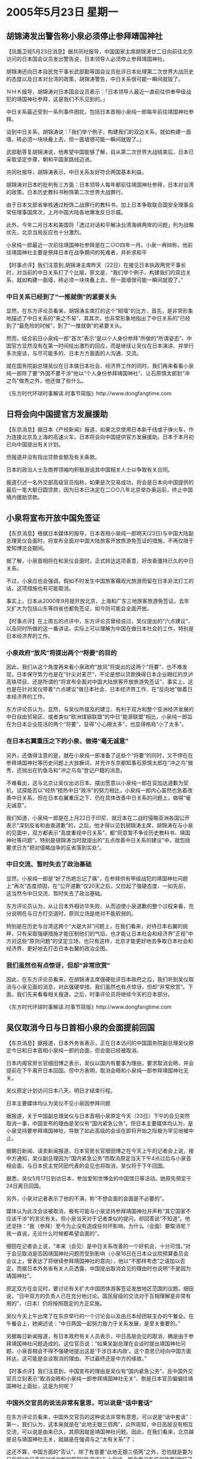 # -*- org -*-

# Time-stamp: <2011-08-02 22:43:52 Tuesday by ldw>

#+OPTIONS: ^:nil author:nil timestamp:nil creator:nil

#+STARTUP: indent

*  2005年5月23日 星期一

** 胡锦涛发出警告称小泉必须停止参拜靖国神社

【凤凰卫视5月23日消息】据共同社报导，中国国家主席胡锦涛廿二日向前往北京访问的日本国会议员发出警告说，日本领导人必须停止参拜靖国神社。

胡锦涛还向日本自民党干事长武部勤等国会议员批评日本处理第二次世界大战历史的态度以及日本对台湾的政策，胡锦涛警告，中日关系很可能一瞬间就毁了。

ＮＨＫ报导，胡锦涛对日本国会议员表示：「日本领导人最近一直前往供奉甲级战犯的靖国神社参拜，这是我们不乐见到的。」

中日关系最近受到一系列事件困扰，包括日本首相小泉纯一郎每年前往靖国神社参拜。

谈到中日关系，胡锦涛说：「我们举个例子，构建我们的双边关系，就如构建一面墙，砖必须一块块叠上去，但一面墙很可能一瞬间就毁了。」

武部勤答复胡锦涛说，他希望中国能够了解，自从第二次世界大战结束后，日本已采取坚定步骤，朝和平国家路线迈进。

共同社报导，胡锦涛表示，中日关系友好符合两国基本利益。

胡锦涛对日本的批判有三方面：日本领导人每年都前往靖国神社参拜，日本对台湾的政策，日本历史教科书粉饰第二次世界大战罪行。

由于日本文部省审核通过粉饰二战罪行的教科书，加上日本争取联合国安全理事会常任理事国席次，上月中国大陆各地爆发反日示威。

此外，今年二月日本和美国将「透过对话和平解决台湾海峡两岸的问题」列为战略优先，北京当局反应也十分激烈。

小泉纯一郎最近一次前往靖国神社参拜是在二○○四年一月。小泉一再辩称，他前往靖国神社主要是祭拜日本在战争期间的死难者，并祈求和平





【时事点评】我们注意到,胡锦涛主席昨天（22日）在接见日本执政两党干事长时，对当前的中日关系打了个比喻，原文是，“我们举个例子，构建我们的双边关系，就如构建一面墙，砖必须一块块叠上去，但一面墙很可能一瞬间就毁了。”

*** 中日关系已经到了“一推就倒”的紧要关头

显然，在东方评论员看来，胡锦涛主席打的这个“砌墙”的比方，首先，是非常形象地描述了中日关系的“来之不易”，其其次，也非常形象地指出了中日关系的“已经到了“最危险的时候”，到了“一推就倒”的紧要关头。

然而，结合前日小泉纯一郎“首次”表示“是以个人身份参拜”所做的“所谓姿态”、中国官方显然没有在第一时间给出激烈的回应，而是继续让吴仪在日本演讲、并举行多次座谈，与尽可能多的、日本方方面面的人沟通、交流。

就在国务院副总理吴仪在日本做日本社会、经济界工作的同时，我们再来看看小泉纯一郎除了要“外国不要干涉”他以“个人身份参拜靖国神社”、让石原慎太郎到“冲之鸟”做秀之外，他还做了些什么。

《东方时代环球时事解读.时事节简版》http://www.dongfangtime.com

** 日将会向中国提官方发展援助

【东京消息】据日本《产经新闻》报道，如果北京使用日本新干线或子弹火车，作为连接北京及上海的高速火车，日本将会向中国提供官方发展援助。日本于本月初已向中国提出有关计划。

但报道并没有指出贷款金额及有关条款。

日本的政治人士及商界领袖均积极游说其中国相关人士以争取有关合同。

报道引述一名外交部高级官员指称，如果是次交易成功，将会是日本向中国提供的最后一笔大额日圆贷款，因为日本已决定在二○○八年北京举办奥运前，终止中国境内援助贷款。

** 小泉将宣布开放中国免签证

【东京消息】根据日本媒体的报导，日本首相小泉纯一郎明天(23日)与中国大陆副总理吴仪会面时，将宣布全面对中国大陆旅客开放旅游免签证的措施，不再仅限于爱知博览会期间。

据了解，小泉首相将在和吴仪会面时，正式转达这项善意，好改善僵持已久的中日关系。

不过，小泉应也会强调，假如不时发生中国旅客藉观光旅游而留在日本非法打工的话，这项措施也有可能取消。

事实上，日本从2000年9月就开放北京，上海和广东三地旅客旅游免签证，去年又扩大为包括山东等四省也都免签证，如今则可能会全面开放。





【时事点评】在上周五的点评中，东方评论员曾经说过，吴仪提出的“六点建议”、以及同时所做的这一番讲话，实际上可以理解为中国在做日本社会的工作，特别是日本经济界的工作。


*** 小泉政府“放风”将提出两个“将要”的目的

因此，我们从这个角度再来看小泉政府“放风”将提出的这两个“将要”，也不难发现，日本保守势力也是在“针尖对麦芒”，不论是想以贷款换得日本企业眼红的京泸高铁项目、还是所谓的“将宣布全面对中国大陆旅客开放旅游免签证”，事实上、这也是在针对吴仪带着“六点建议”做日本社会、日本经济界工作、在“反向地”做着日本经济界的工作。

东方评论员认为，显然，与吴仪所提及的建立、有利于双方和整个亚洲经济发展的中日自由贸易区、或者类似“欧洲煤钢联盟”的中日“能源联盟”相比，小泉纯一郎旨在为日本企业揽活的两个“将要”，显得“小心眼太多”，也显得格局“小了太多”。

*** 在日本右翼重压之下的小泉、做得“毫无诚意”

另外，还值得注意的是，就在小泉纯一郎准备了这些个“将要”的同时，又不停在在参拜靖国神社等历史问题上大放橛词，并充许东京都知事石原慎太郎在“冲之鸟”做秀，还抛出在钓鱼岛和“冲之鸟岛”登记户籍的消息。

不难看出，这与北京让吴仪出访日本、摆出愿意以小泉纯一郎在亚加达道歉为契机，试探能否以“经热”捂热中日“政冷”的努力相比，小泉纯一郎内心虽然也急着改善中日关系，但在日本右翼重压之下、仍在具体改善中日关系的问题上，做得“毫无诚意”。

我们知道，小泉纯一郎是在上月22日于印尼、就日本在二战时侵略亚洲各国公开表示“深刻反省和由衷道歉”的，之后，他才得以见到胡锦涛主席，胡锦涛在与小泉的见面中，双方都表示“高度重视中日关系”，都“同意暂不争论历史教科书、靖国神社等问题”，特别是胡锦涛当时就提出的“五点改善中日关系的建议”中，就包括要求日方“把对侵略战争的反省落到实处”。

*** 中日交流、暂时失去了政治基础

显然，小泉纯一郎是“好了伤疤忘记了痛”，在参拜供有甲级战犯的靖国神社问题上“再次”态度顽固，在“公开道歉”仅20天之后，又捡起了强硬态度、一如先前，这当然令中日交流、暂时失去了政治基础。

东方评论员认为，从让日本外相访华失败、从而迫使小泉道歉的整个过程来看，充分说明在与日方打交道时，原则立场是绝对不能软弱的。

特别是在历史与台湾这两个“大是大非”问题上，在我们看来，对待日本右翼的挑畔，只有采取强硬措施才能压制他们的气焰，也才能让日本社会和经济界“正视”中方对这些“原则问题”的坚定立场，也只有这样，北京才能更好地去争取日本社会和经济界、更好地去打击日本右翼的政治企图。

*** 我们虽然也有点惊讶，但却“非常欣赏”

因此，在东方评论员看来，在胡锦涛主席强硬批评日本政府之后，我们听到吴仪取消与小泉见面的消息，对此强硬举措，我们虽然也有点惊讶，但却“非常欣赏”。下面，我们先来看看相关报道，之后，时事评论员将继续今天的日本部分。

《东方时代环球时事解读.时事节简版》http://www.dongfangtime.com

** 吴仪取消今日与日首相小泉的会面提前回国

【东京消息】据报道，日本外务省表示，正在日本访问的中国国务院副总理吴仪原定今日和日本首相小泉纯一郎的会面，但会面已经被取消。

日本内阁官房长官细田博之表示，吴仪以国内有要事为理由，要求取消会晤，并会提前在下午离开日本回国。但中方表明，取消会晤和小泉纯一郎参拜靖国神社无关。

吴仪原定计划访问日本八天，明日才结束行程。

日本主要媒体均认为吴仪不见小泉因参拜问题

据报道，关于中国副总理吴仪与日本首相小泉原定今天（23日）下午的会见突然取消一事，中国宣布的理由是吴仪有“国内紧急公务”。但日本主要媒体均认为，是小泉坚持要参拜靖国神社，导致了如此高级的会谈在即将开始之际极为罕见地被中止。

据朝日新闻、读卖新闻报道，日本官房长官细田博之在今天上午的记者会上说，接中方通知，吴仪副总理因为“国内紧急公务”而取消原定当天下午4点过后与小泉首相会面，与日本民主党冈田代表的会见也将取消，吴仪将于下午回国。

据悉，吴仪5月17日到访日本，参加爱知世博会的中国馆日等活动。她原先预定于24日离日回国。

另外，小泉对记者表示了他的不满，称“不想会面的会面是不必要的”。

媒体认为此次会谈被取消，极有可能与小泉坚持参拜靖国神社并声称“其它国家不应该干涉”的言论有关。但小泉当天对于记者类似的提问，却回答说“不知道”。他还坚持：“我（参拜）至今为止没有造成任何坏影响，为什么（会面）要取消呢？我一直说，无论什么时候都希望会面的”。

细田在记者会上说，“本来（会见）是中日关系改善的一个好机会，十分可惜。”对于会见取消是否因靖国神社问题而受到影响（小泉16日在日本众议院预算委员会会议上，曾表达了将继续参拜靖国神社的意向），他以“不那样考虑”之语加以否定。而据日本外务省有关人员透露，中国提出取消会见的理由时也说明“不是因为靖国神社”。

原定双方在会见时，要讨论有关扩大中国团体游客签证发放地区范围的议题。细田说，“日中双方的负责人已在充分地讨论。国民层级的交流对于互相理解是非常有用的”，（日本）仍将按照既定的方正实施。

吴仪今天上午出席了在东京举行的一个讨论会以及由日本经团联主办的午餐会。在午餐会上，她阐述说：“中日两国一起努力致力于关系发展，是至关重要的。”

另据每日新闻报道，有日本政府有关人员表示，中日高层会见的取消，确是由于参拜靖国神社问题造成的。这位官员说：“如果吴副总理在会谈时提出靖国神社问题，小泉首相会不得不强硬地提出这是‘干涉日本内政’。这个意思已经向中国方面转达，这可能是会谈取消的理由。不过最终还是中方的缘故。”



【时事点评】我们注意到，中国宣布的理由是吴仪有“国内紧急公务”，且中国外交官员立刻表示“取消会晤和小泉纯一郎参拜靖国神社无关”、倒是日本官员偏偏往靖国神社上面扯，这是为何呢？

*** 中国外交官员的说法非常有意思，可以说是“话中套话”

在东方评论员看来，中国外交官员的这种说法非常有意思，可以说是“话中套话”：第一，我们认为，这本来就是在“此地无银三佰两”，众所周知，中日高层没有相互交流，可以说是由来已久，其原因就是靖国神社问题。因此，在我们看来，北京越是说与靖国神社无关，就越是在强调与之“太有关系”了；

这还不算，中国方面的“否认”，除了有意要“此地无银三佰两”之外，恐怕就是要为日后将“中日高层对话中断的原因”强调成“与小泉纯一郎会面没有任何效果”做好了铺垫、从而去“堵”日本所谓“知华派”和中日友好人士、日本经济界人士的嘴。

*** 这番“气话”与其身份“非常地不相称”

我们注意到，尽管小泉在第一时间里，就对记者表示了他的不满，并称“不想会面的会面是不必要的”。然而，在东方评论员看来，如果小泉先生果真如此认为，那么我们就不明白他在4月22日，为何千方百计地找机会与胡锦涛主席见面？

显然，如果他没有患健忘症的话，他就应该清楚地记得，当时可是满世界的人都知道，是胡锦涛主席不想见他，可为何这位日本首相当时就没有“不想会面的会面是不必要的”的骨气呢？

显然，在东方评论员看来，小泉纯一郎在这种时候说这些话，恐怕只能是“气话”，这也说明了一点，那就是作为一个国家的首脑人物，他说的这番“气话”与其身份“非常地不相称”。

*** 小泉纯一郎、恐怕还没有弄明白中国此举的真正意思

另外，我们也注意到，小泉纯一郎在强硬之余，又表示：“我（参拜）至今为止没有造成任何坏影响，为什么（会面）要取消呢？我一直说，无论什么时候都希望会面的、只要中方提出来”。

不难看出，他在说出诸如“不想会面的会面是不必要的”这种强硬的话之后，又摆出了一副“随时恭候”的高姿态来、然而，在东方评论员看来，没有忘记“摆高姿态”的小泉纯一郎、恐怕还没有弄明白中国此举的真正意思.



*** 北京给出了“中日双方的所有高层互动，都将无限期中止”的信号

东方评论员认为，中国以吴仪有“国内紧急公务”为由头将吴仪调回的，在我们看来，吴仪是位主管经济的副总理，也就是说她的上面还有总理等“众多领导”在国内掌握大局。何况，那位非常强硬的日本外相、町村信孝不是在前些天还说过“中日关系比什么都重要”的话吗？的确，在东方评论员看来，中日关系虽然不是比什么都重要，但的确很重要，因此，北京在小泉纯一郎道歉之后、愿意让自己的副总理前去表达改善中日关系的愿望，愿意做出自己的努力。

由此可见，专门为表达愿望、并去日本“做工作”的吴仪副总理，这几天里，在国内是绝不可能有什么比“顺利完成访问行程”更加重要之公务的了。

针对吴仪在临见小泉纯一郎之前才“突然取消行程”，首席评论员就指出，如此高级别的会谈，在即将开始之际被中止，是极为罕见的，因此，在我们看来，这分明是继昨天胡锦涛主席以“砌墙难”、“毁墙易”为比喻、“口头”严厉警告日本、指出中日关系“有可能毁于一旦”之后，中国将“口头”严重警告“立刻付诸行动”的强硬举措。

东方评论员认为，此举如实展现了中国政府的、在历史、台湾、教科书这些原则问题上绝不妥协的强硬态度，而且、更为重要的是，此举分明也正式给出了“中日双方的所有高层互动，都将无限期中止”的信号。

*** 北京已经强硬地关上了与小泉政府“对话”的大门

在我们看来，目前这种“几近破裂”的中日关系、暂时是靠着“经热”维持着的，然而，在中日之间经过一次日本外相访华失败的“摊牌”之后，许多观察人士都相信，北京是不会因为经济利益而牺牲政治原则、国家安全的。

在东方评论员看来，显然，没有忘记在对着日本社会“摆高姿态”的小泉纯一郎、恐怕还没有弄明白中国此举的真正意思，那就是，北京已经强硬地关上了与小泉政府“对话”的大门、而将促进“中日关系”改善的“日本部分”、留给了与日本右翼相比，“更能面对现实”的日本社会、日本经济界。


*** 吴仪这次出访的意义何在？

首席评论员指出，吴仪这次出访，实际上是代替国务院总理温家宝访日，显示这次出访的定位不是两国最高层的会面，也预示这次只是一个尝试，是北京在小泉“道歉”之后、试探中日关系现在“是否有修补的基础”。

期间，东方评论员“非常留意”吴仪在日本曾经针对媒体提问说过这么一句话：即，她与小泉首相的见面，就是为了将胡锦涛主席在4月22日于印尼雅加达会晤时达成的“五点主张”落在实处。

在我们看来，吴仪此次借参加世博会中国馆开馆仪式之机，到日本可以说有三个目的，第一就是摆明中国的“开放态度”，那就是愿意搞好中日关系的；第二个目的，就是我们之前已经详细分析过的、北京此举是在全力“做日本社会、特别是日本经济界的工作“，第三，就是敦促小泉将他见胡锦涛时达成的共识“落在实处”。

*** 吴仪在日本的发言时都发现，吴仪主讲的就是经济问题

因此，东方评论员注意到，期间不论小泉纯一郎和其他日本右翼势力如何搞小动作，我们在处处留意吴仪在日本的发言时都发现，吴仪主讲的就是经济问题、在面对日本社会、经济界“大打经济牌”、大送胡萝卜。

相反在政治导面上着墨不多，除了今天上午的态度有些严厉之外，可以说非常温和，只是一味地在强调胡锦涛的“五点主张”可以说是到一地说一地，每次演讲是必提“五点主张”。



*** 前面两个目的只要“中国认真地做了”，就会起到效果

东方评论员认为，从吴仪多日来在日本所做的演讲、与日本政界、经济界重要人士的多轮座谈来看，北京这次让吴仪访日、对日本社会“做工作”的目的已经达到。在我们看来，在这个时候，针对日本社会、特别是与中国联系紧密的日本经济界多沟通，是非常有战略意义的、着眼于下一步、争取主动权的工作。

显然，前面两个目的只要“中国认真地做了”，就会起到效果。在东方评论员看来，不论是主张中日建立自由贸易区，还是建立类似有效解决欧洲国家相互竞争的“欧洲钢煤联盟”相类似的、旨在解决中日能源竞争的“能源联盟”，至于是包括“中日韩”在内的、东亚经济一体化、事实上都是有很好的经济基础的建议。据我们了解，日本的许多经济界人士对这些建议“都听进去了”。

非常清楚，日本一旦走上融入东亚经济一体化的道路，也就等于挖掉了日本右翼的生存根基，这就有如“两岸三通”也将彻底铲除“台独”势力的生存环境一样。

显然，直到最后一刻，吴仪还在向日本社会、日本经济界做工作，据报道，就在今天上午，吴仪准备离开东京之前、还在举行最后一场演讲。有消息说，也是在这个时候，中国才通知日本方面，说吴仪有“国内紧急公务”、并“突然取消与小泉的会面的”。

在我们看来，中日双方在交换看法时，日本对“五点主张”的态度、肯定是“交换看法”的核心内容。现在、吴仪在行程进行到最后一项时“突然中断”，这本身就是在强调：既然你小泉没有诚意将他自己、在好不容易见到胡锦涛主席时所达成的共识“落在实处”，因此，“类似的见面”又有何意义？

*** 中国也已经为“立刻就会有”的“经济动作”打下了基础

如此一来，中国也已经为立刻就会有的“经济动作”打下了基础。在东方评论员看来，吴仪带去的“六点建议”几乎是“纯经济性的”，这不仅是“共同发财的建议书”，也是一颗颗的胡萝卜，显然，这一纸“共同发财的建议书”、一颗颗的胡萝卜能否“兑现”，就在于日本政府的“政治取向”了，我们相信，吴仪带去的这些“胡萝卜”、在中日政治关系有可能毁于一旦的情况下，是不可能兑现的。

不要忘记了，欧美企业也盯着这些东西，一旦中日之间不能在经济上联系得更紧密一点，反而要因政治关系而更加疏远了一点，那么、在世界范围内与日本企业竞争的欧美企业、就会找到许多机会去抢夺日本企业的市场。这中间，中国政府首先就可以可以在经济政策上、让日本经济界“感受到难受”。

显然，在东方评论员看来，既然日本政府不敢要这些“胡萝卜”，那么，中国只好再次举起“摊牌”式的大棒，结果在日本本土上、演化出“老娘不见你小泉了”的强硬画面、倒也是非常合理的。

*** 如何让日本社会、经济界真正感受到“政冷”导致“经冷”的“剧痛”

在东方评论员看来，事情到了这一步，说明日本右翼的所做所为并没有让日本社会感到“剧痛”。因此，对北京而言，“现成的办法”就有一个，只要在经济政策上去影响日本企业在中国、甚至亚洲的经济布局，从而让日本的一些主导企业在着眼于世界竞争的长远战略布局上、立刻就有“危险感”、日本社会、经济界才会真正感受到“政冷”导致“经冷”的“剧痛”。

*** 必须彻底打碎“政冷”不妨碍“经热”的幻想

东方评论员认为，北京只有彻底打碎幻想着“政冷”不妨碍“经热”的日本社会、日本经济界、特别是与日本右翼有瓜葛的日本企业、在深刻地感受到了“不仅没有得到可以得到的、而且还失去了不应该失去的”之后，才会主动地去反对日本右翼的政治主张、从而为“经热”捂热“政冷”提供了“一种可能”。


我们的观点是，没有“硬”的立场，就不会有“软”的效果。下面的一段“报告的摘要”、已经为我们提供了些许这方面的线索，在一起阅读完这些“经济数据”之后，东方时事评论员、东方经济评论员将一起继续讨论这个话题，

《东方时代环球时事解读.时事节简版》http://www.dongfangtime.com
